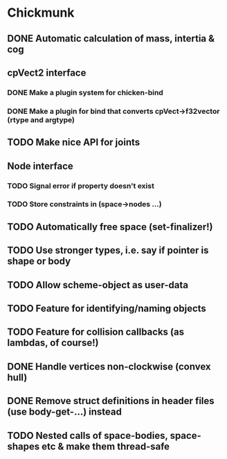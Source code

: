 #+TODO: TODO(t) STARTED(s) WAITING(w) | DONE(d) CANCELED(c)

* Chickmunk
** DONE Automatic calculation of mass, intertia & cog
** cpVect2 interface
*** DONE Make a plugin system for chicken-bind
*** DONE Make a plugin for bind that converts cpVect->f32vector (rtype and argtype)
** TODO Make nice API for joints
** Node interface
*** TODO Signal error if property doesn't exist
*** TODO Store constraints in (space->nodes ...)
** TODO Automatically free space (set-finalizer!)
** TODO Use stronger types, i.e. say if pointer is shape or body
** TODO Allow scheme-object as user-data
** TODO Feature for identifying/naming objects
** TODO Feature for collision callbacks (as lambdas, of course!)
** DONE Handle vertices non-clockwise (convex hull)
** DONE Remove struct definitions in header files (use body-get-...) instead
** TODO Nested calls of space-bodies, space-shapes etc & make them thread-safe

